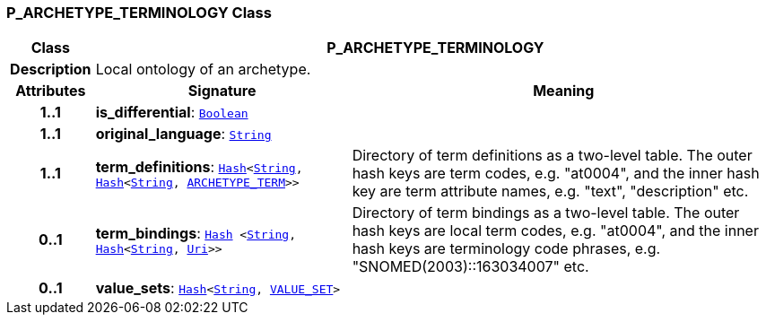 === P_ARCHETYPE_TERMINOLOGY Class

[cols="^1,3,5"]
|===
h|*Class*
2+^h|*P_ARCHETYPE_TERMINOLOGY*

h|*Description*
2+a|Local ontology of an archetype.

h|*Attributes*
^h|*Signature*
^h|*Meaning*

h|*1..1*
|*is_differential*: `link:/releases/BASE/{am_release}/foundation_types.html#_boolean_class[Boolean^]`
a|

h|*1..1*
|*original_language*: `link:/releases/BASE/{am_release}/foundation_types.html#_string_class[String^]`
a|

h|*1..1*
|*term_definitions*: `link:/releases/BASE/{am_release}/foundation_types.html#_hash_class[Hash^]<link:/releases/BASE/{am_release}/foundation_types.html#_string_class[String^], link:/releases/BASE/{am_release}/foundation_types.html#_hash_class[Hash^]<link:/releases/BASE/{am_release}/foundation_types.html#_string_class[String^], <<_archetype_term_class,ARCHETYPE_TERM>>>>`
a|Directory of term definitions as a two-level
table. The outer hash keys are term codes,
e.g. "at0004", and the inner hash key are term
attribute names, e.g. "text", "description" etc.

h|*0..1*
|*term_bindings*: `link:/releases/BASE/{am_release}/foundation_types.html#_hash_class[Hash^] <link:/releases/BASE/{am_release}/foundation_types.html#_string_class[String^], link:/releases/BASE/{am_release}/foundation_types.html#_hash_class[Hash^]<link:/releases/BASE/{am_release}/foundation_types.html#_string_class[String^], link:/releases/BASE/{am_release}/foundation_types.html#_uri_class[Uri^]>>`
a|Directory of term bindings as a two-level
table. The outer hash keys are local term codes,
e.g. "at0004", and the inner hash keys are terminology
code phrases, e.g. "SNOMED(2003)::163034007" etc.

h|*0..1*
|*value_sets*: `link:/releases/BASE/{am_release}/foundation_types.html#_hash_class[Hash^]<link:/releases/BASE/{am_release}/foundation_types.html#_string_class[String^], <<_value_set_class,VALUE_SET>>>`
a|
|===
